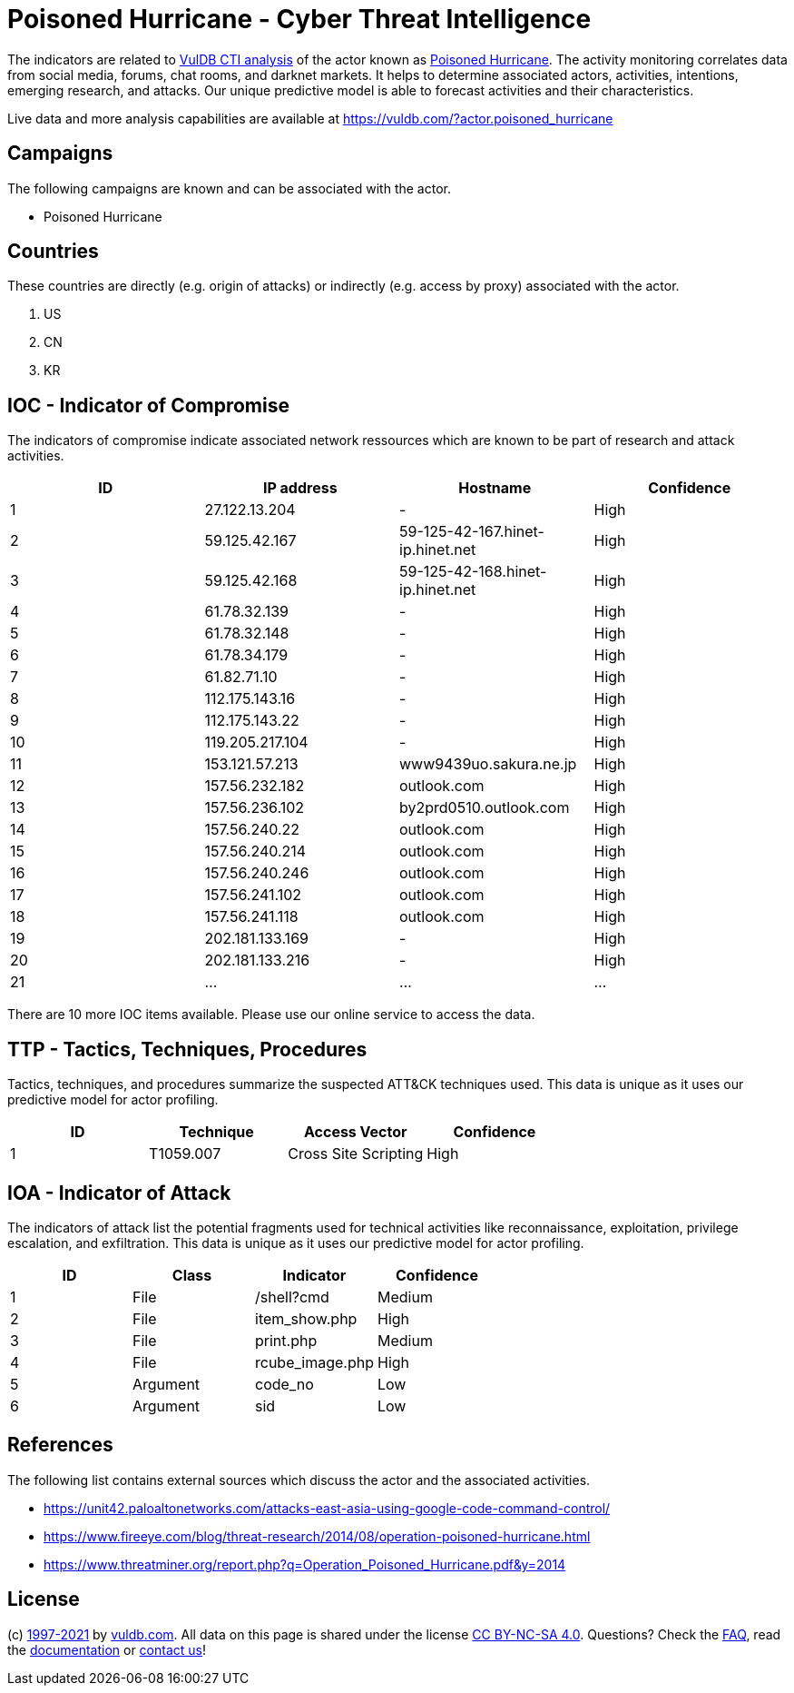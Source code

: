 = Poisoned Hurricane - Cyber Threat Intelligence

The indicators are related to https://vuldb.com/?doc.cti[VulDB CTI analysis] of the actor known as https://vuldb.com/?actor.poisoned_hurricane[Poisoned Hurricane]. The activity monitoring correlates data from social media, forums, chat rooms, and darknet markets. It helps to determine associated actors, activities, intentions, emerging research, and attacks. Our unique predictive model is able to forecast activities and their characteristics.

Live data and more analysis capabilities are available at https://vuldb.com/?actor.poisoned_hurricane

== Campaigns

The following campaigns are known and can be associated with the actor.

- Poisoned Hurricane

== Countries

These countries are directly (e.g. origin of attacks) or indirectly (e.g. access by proxy) associated with the actor.

. US
. CN
. KR

== IOC - Indicator of Compromise

The indicators of compromise indicate associated network ressources which are known to be part of research and attack activities.

[options="header"]
|========================================
|ID|IP address|Hostname|Confidence
|1|27.122.13.204|-|High
|2|59.125.42.167|59-125-42-167.hinet-ip.hinet.net|High
|3|59.125.42.168|59-125-42-168.hinet-ip.hinet.net|High
|4|61.78.32.139|-|High
|5|61.78.32.148|-|High
|6|61.78.34.179|-|High
|7|61.82.71.10|-|High
|8|112.175.143.16|-|High
|9|112.175.143.22|-|High
|10|119.205.217.104|-|High
|11|153.121.57.213|www9439uo.sakura.ne.jp|High
|12|157.56.232.182|outlook.com|High
|13|157.56.236.102|by2prd0510.outlook.com|High
|14|157.56.240.22|outlook.com|High
|15|157.56.240.214|outlook.com|High
|16|157.56.240.246|outlook.com|High
|17|157.56.241.102|outlook.com|High
|18|157.56.241.118|outlook.com|High
|19|202.181.133.169|-|High
|20|202.181.133.216|-|High
|21|...|...|...
|========================================

There are 10 more IOC items available. Please use our online service to access the data.

== TTP - Tactics, Techniques, Procedures

Tactics, techniques, and procedures summarize the suspected ATT&CK techniques used. This data is unique as it uses our predictive model for actor profiling.

[options="header"]
|========================================
|ID|Technique|Access Vector|Confidence
|1|T1059.007|Cross Site Scripting|High
|========================================

== IOA - Indicator of Attack

The indicators of attack list the potential fragments used for technical activities like reconnaissance, exploitation, privilege escalation, and exfiltration. This data is unique as it uses our predictive model for actor profiling.

[options="header"]
|========================================
|ID|Class|Indicator|Confidence
|1|File|/shell?cmd|Medium
|2|File|item_show.php|High
|3|File|print.php|Medium
|4|File|rcube_image.php|High
|5|Argument|code_no|Low
|6|Argument|sid|Low
|========================================

== References

The following list contains external sources which discuss the actor and the associated activities.

* https://unit42.paloaltonetworks.com/attacks-east-asia-using-google-code-command-control/
* https://www.fireeye.com/blog/threat-research/2014/08/operation-poisoned-hurricane.html
* https://www.threatminer.org/report.php?q=Operation_Poisoned_Hurricane.pdf&y=2014

== License

(c) https://vuldb.com/?doc.changelog[1997-2021] by https://vuldb.com/?doc.about[vuldb.com]. All data on this page is shared under the license https://creativecommons.org/licenses/by-nc-sa/4.0/[CC BY-NC-SA 4.0]. Questions? Check the https://vuldb.com/?doc.faq[FAQ], read the https://vuldb.com/?doc[documentation] or https://vuldb.com/?contact[contact us]!
